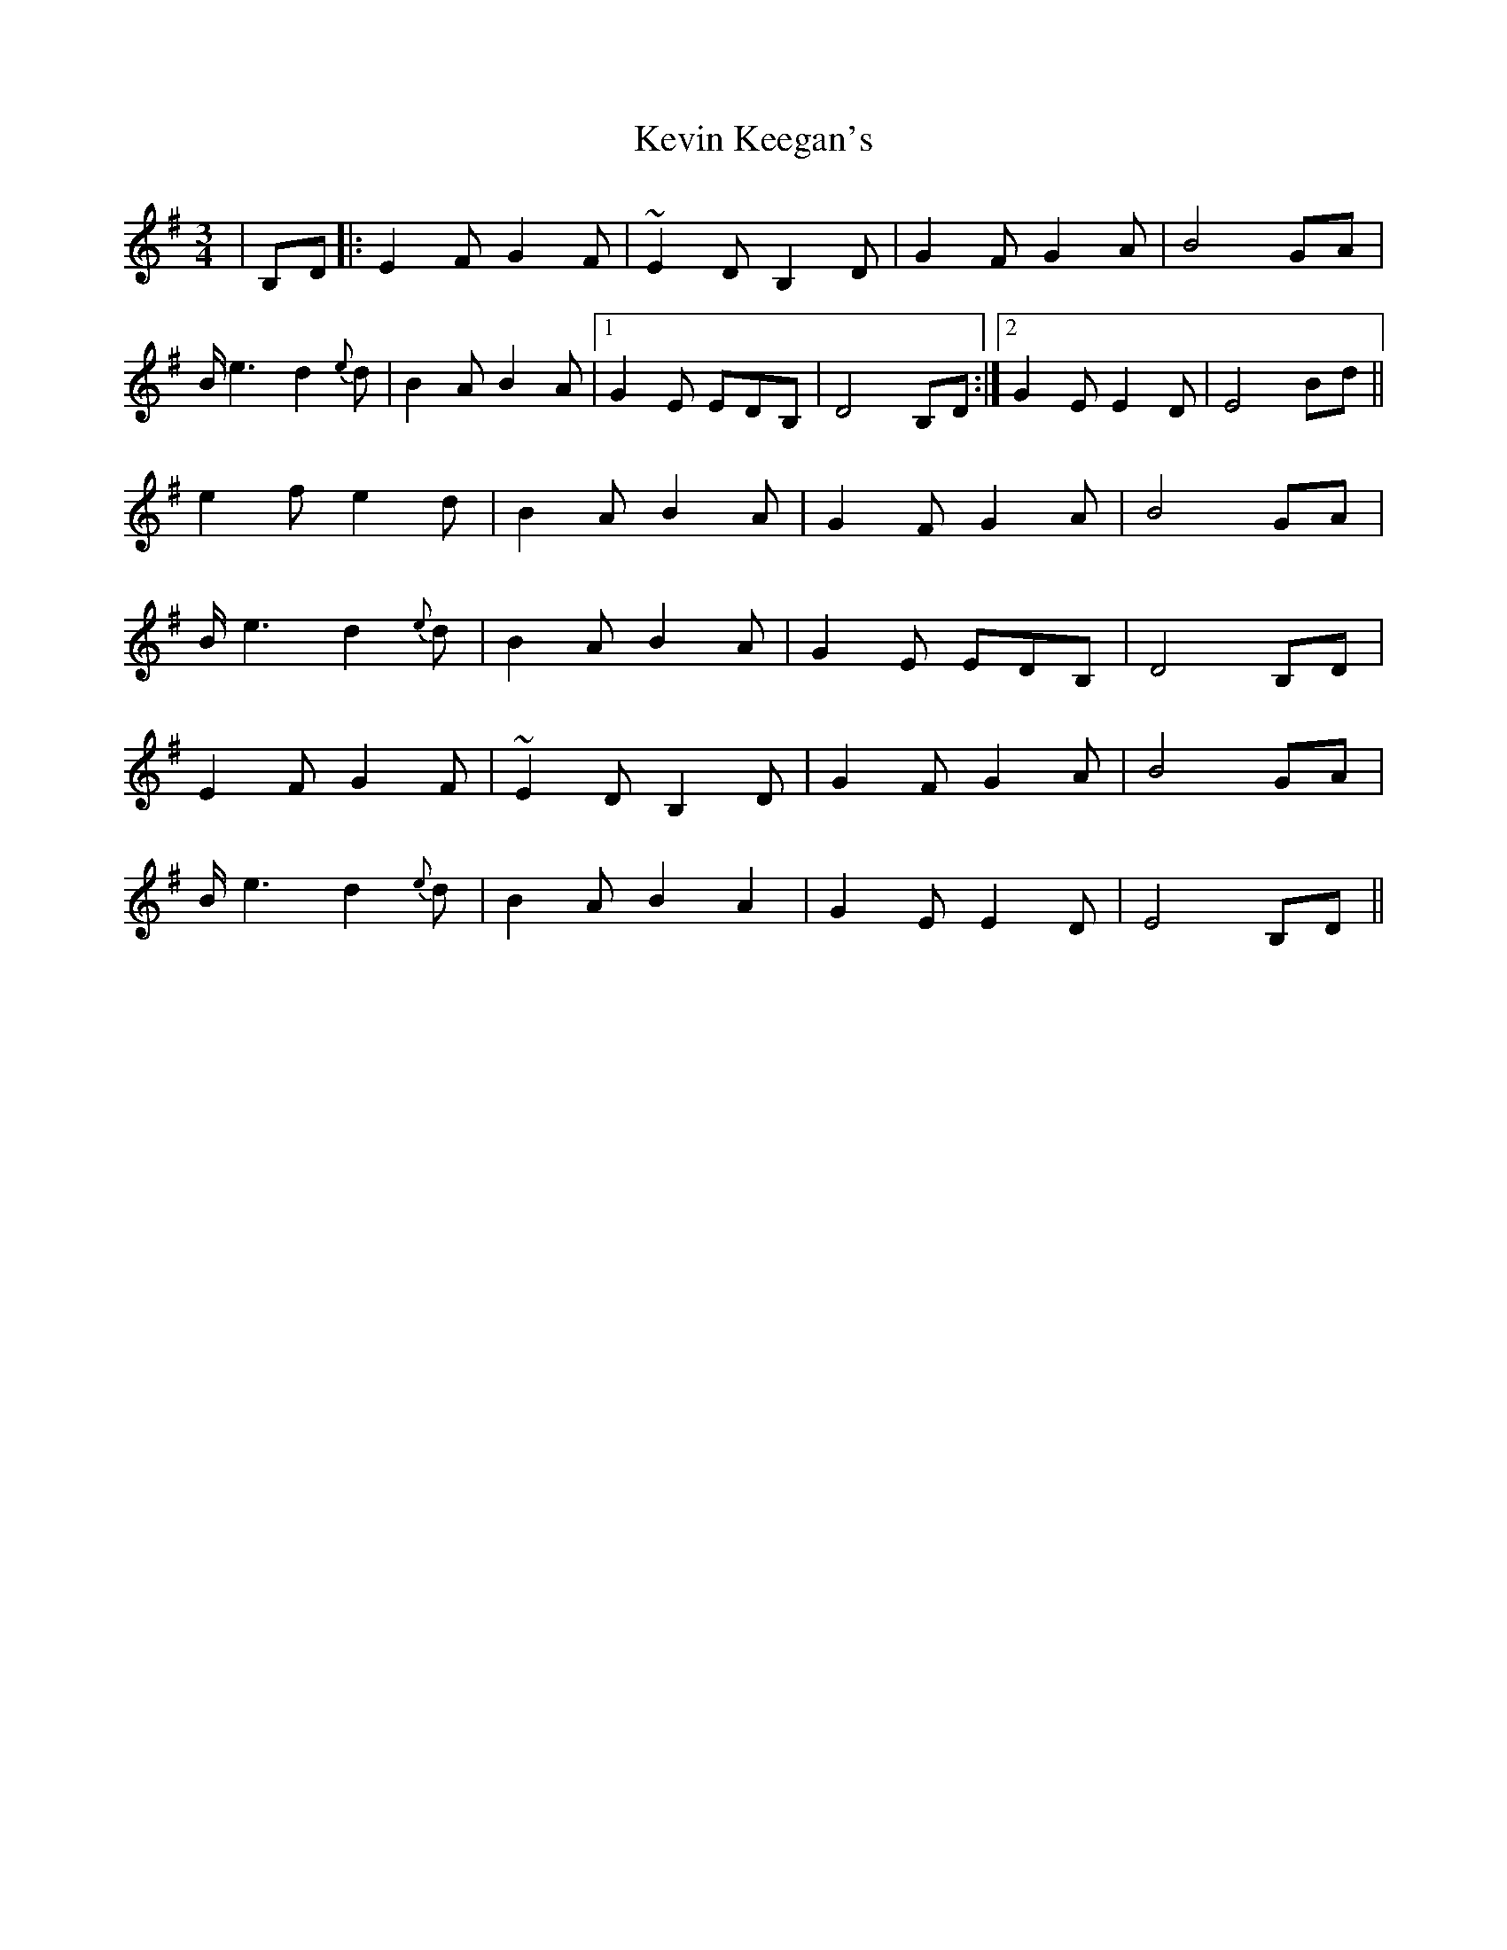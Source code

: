 X: 21441
T: Kevin Keegan's
R: waltz
M: 3/4
K: Eminor
|B,D|:E2F G2F|~E2D B,2 D|G2F G2A|B4 GA|
B<e2 d2{e}d|B2A B2A|1 G2 E EDB,|D4 B,D:|2 G2 E E2 D|E4 Bd||
e2 f e2 d|B2A B2A|G2 F G2 A|B4 GA|
B<e2 d2{e}d|B2 A B2 A|G2 E EDB,|D4 B,D|
E2F G2F|~E2D B,2 D|G2F G2A|B4 GA|
B<e2 d2{e}d|B2A B2A2|G2 E E2 D|E4 B,D||

